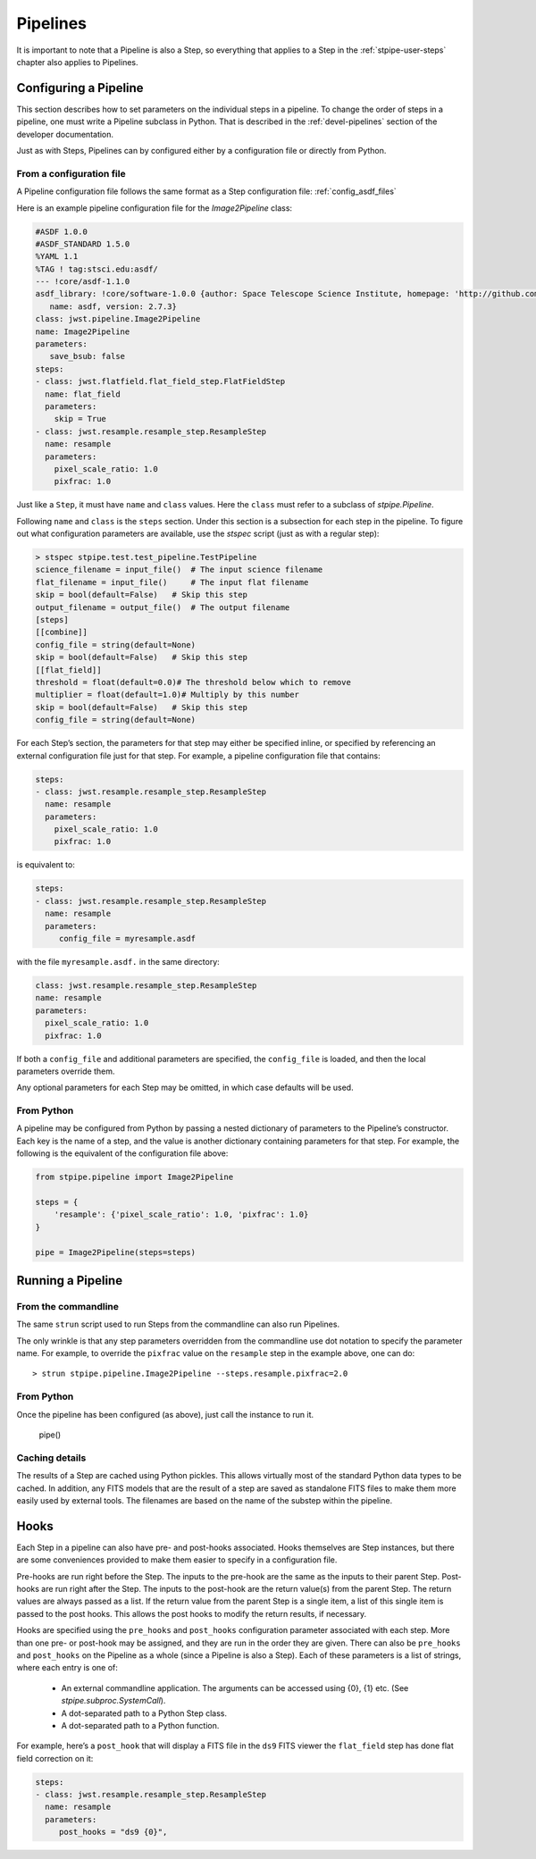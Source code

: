 .. _stpipe-user-pipelines:

=========
Pipelines
=========

.. TODO: Rewrite using a real-world example

It is important to note that a Pipeline is also a Step, so everything
that applies to a Step in the :ref:`stpipe-user-steps` chapter also
applies to Pipelines.

Configuring a Pipeline
======================

This section describes how to set parameters on the individual steps
in a pipeline.  To change the order of steps in a pipeline, one must
write a Pipeline subclass in Python.  That is described in the
:ref:`devel-pipelines` section of the developer documentation.

Just as with Steps, Pipelines can by configured either by a
configuration file or directly from Python.

From a configuration file
-------------------------

A Pipeline configuration file follows the same format as a Step
configuration file: :ref:`config_asdf_files`

Here is an example pipeline configuration file for the `Image2Pipeline`
class:

.. code-block:: yaml

   #ASDF 1.0.0
   #ASDF_STANDARD 1.5.0
   %YAML 1.1
   %TAG ! tag:stsci.edu:asdf/
   --- !core/asdf-1.1.0
   asdf_library: !core/software-1.0.0 {author: Space Telescope Science Institute, homepage: 'http://github.com/spacetelescope/asdf',
      name: asdf, version: 2.7.3}
   class: jwst.pipeline.Image2Pipeline
   name: Image2Pipeline
   parameters:
      save_bsub: false
   steps:
   - class: jwst.flatfield.flat_field_step.FlatFieldStep
     name: flat_field
     parameters:
       skip = True
   - class: jwst.resample.resample_step.ResampleStep
     name: resample
     parameters:
       pixel_scale_ratio: 1.0
       pixfrac: 1.0

Just like a ``Step``, it must have ``name`` and ``class`` values.
Here the ``class`` must refer to a subclass of `stpipe.Pipeline`.

Following ``name`` and ``class`` is the ``steps`` section.  Under
this section is a subsection for each step in the pipeline.  To figure
out what configuration parameters are available, use the `stspec`
script (just as with a regular step):

.. code-block:: python

    > stspec stpipe.test.test_pipeline.TestPipeline
    science_filename = input_file()  # The input science filename
    flat_filename = input_file()     # The input flat filename
    skip = bool(default=False)   # Skip this step
    output_filename = output_file()  # The output filename
    [steps]
    [[combine]]
    config_file = string(default=None)
    skip = bool(default=False)   # Skip this step
    [[flat_field]]
    threshold = float(default=0.0)# The threshold below which to remove
    multiplier = float(default=1.0)# Multiply by this number
    skip = bool(default=False)   # Skip this step
    config_file = string(default=None)

For each Step’s section, the parameters for that step may either be
specified inline, or specified by referencing an external
configuration file just for that step.  For example, a pipeline
configuration file that contains:

.. code-block:: yaml

   steps:
   - class: jwst.resample.resample_step.ResampleStep
     name: resample
     parameters:
       pixel_scale_ratio: 1.0
       pixfrac: 1.0

is equivalent to:

.. code-block:: yaml

   steps:
   - class: jwst.resample.resample_step.ResampleStep
     name: resample
     parameters:
        config_file = myresample.asdf

with the file ``myresample.asdf.`` in the same directory:

.. code-block:: yaml

   class: jwst.resample.resample_step.ResampleStep
   name: resample
   parameters:
     pixel_scale_ratio: 1.0
     pixfrac: 1.0

If both a ``config_file`` and additional parameters are specified, the
``config_file`` is loaded, and then the local parameters override
them.

Any optional parameters for each Step may be omitted, in which case
defaults will be used.


From Python
-----------

A pipeline may be configured from Python by passing a nested
dictionary of parameters to the Pipeline’s constructor.  Each key is
the name of a step, and the value is another dictionary containing
parameters for that step.  For example, the following is the
equivalent of the configuration file above:

.. code-block:: python

    from stpipe.pipeline import Image2Pipeline

    steps = {
        'resample': {'pixel_scale_ratio': 1.0, 'pixfrac': 1.0}
    }

    pipe = Image2Pipeline(steps=steps)

Running a Pipeline
==================

From the commandline
--------------------

The same ``strun`` script used to run Steps from the commandline can
also run Pipelines.

The only wrinkle is that any step parameters overridden from the
commandline use dot notation to specify the parameter name.  For
example, to override the ``pixfrac`` value on the ``resample``
step in the example above, one can do::

    > strun stpipe.pipeline.Image2Pipeline --steps.resample.pixfrac=2.0

From Python
-----------

Once the pipeline has been configured (as above), just call the
instance to run it.

    pipe()

Caching details
---------------

The results of a Step are cached using Python pickles.  This allows
virtually most of the standard Python data types to be cached.  In
addition, any FITS models that are the result of a step are saved as
standalone FITS files to make them more easily used by external tools.
The filenames are based on the name of the substep within the
pipeline.

Hooks
=====

Each Step in a pipeline can also have pre- and post-hooks associated.
Hooks themselves are Step instances, but there are some conveniences
provided to make them easier to specify in a configuration file.

Pre-hooks are run right before the Step.  The inputs to the pre-hook
are the same as the inputs to their parent Step.
Post-hooks are run right after the Step.  The inputs to the post-hook
are the return value(s) from the parent Step. The return values are
always passed as a list. If the return value from the parent Step is a
single item, a list of this single item is passed to the post hooks.
This allows the post hooks to modify the return results, if necessary.

Hooks are specified using the ``pre_hooks`` and ``post_hooks``
configuration parameter associated with each step.  More than one pre-
or post-hook may be assigned, and they are run in the order they are
given.  There can also be ``pre_hooks`` and ``post_hooks`` on the
Pipeline as a whole (since a Pipeline is also a Step).  Each of these
parameters is a list of strings, where each entry is one of:

   - An external commandline application.  The arguments can be
     accessed using {0}, {1} etc.  (See
     `stpipe.subproc.SystemCall`).

   - A dot-separated path to a Python Step class.

   - A dot-separated path to a Python function.

For example, here’s a ``post_hook`` that will display a FITS file in
the ``ds9`` FITS viewer the ``flat_field`` step has done flat field
correction on it:

.. code-block:: yaml

   steps:
   - class: jwst.resample.resample_step.ResampleStep
     name: resample
     parameters:
        post_hooks = "ds9 {0}",
